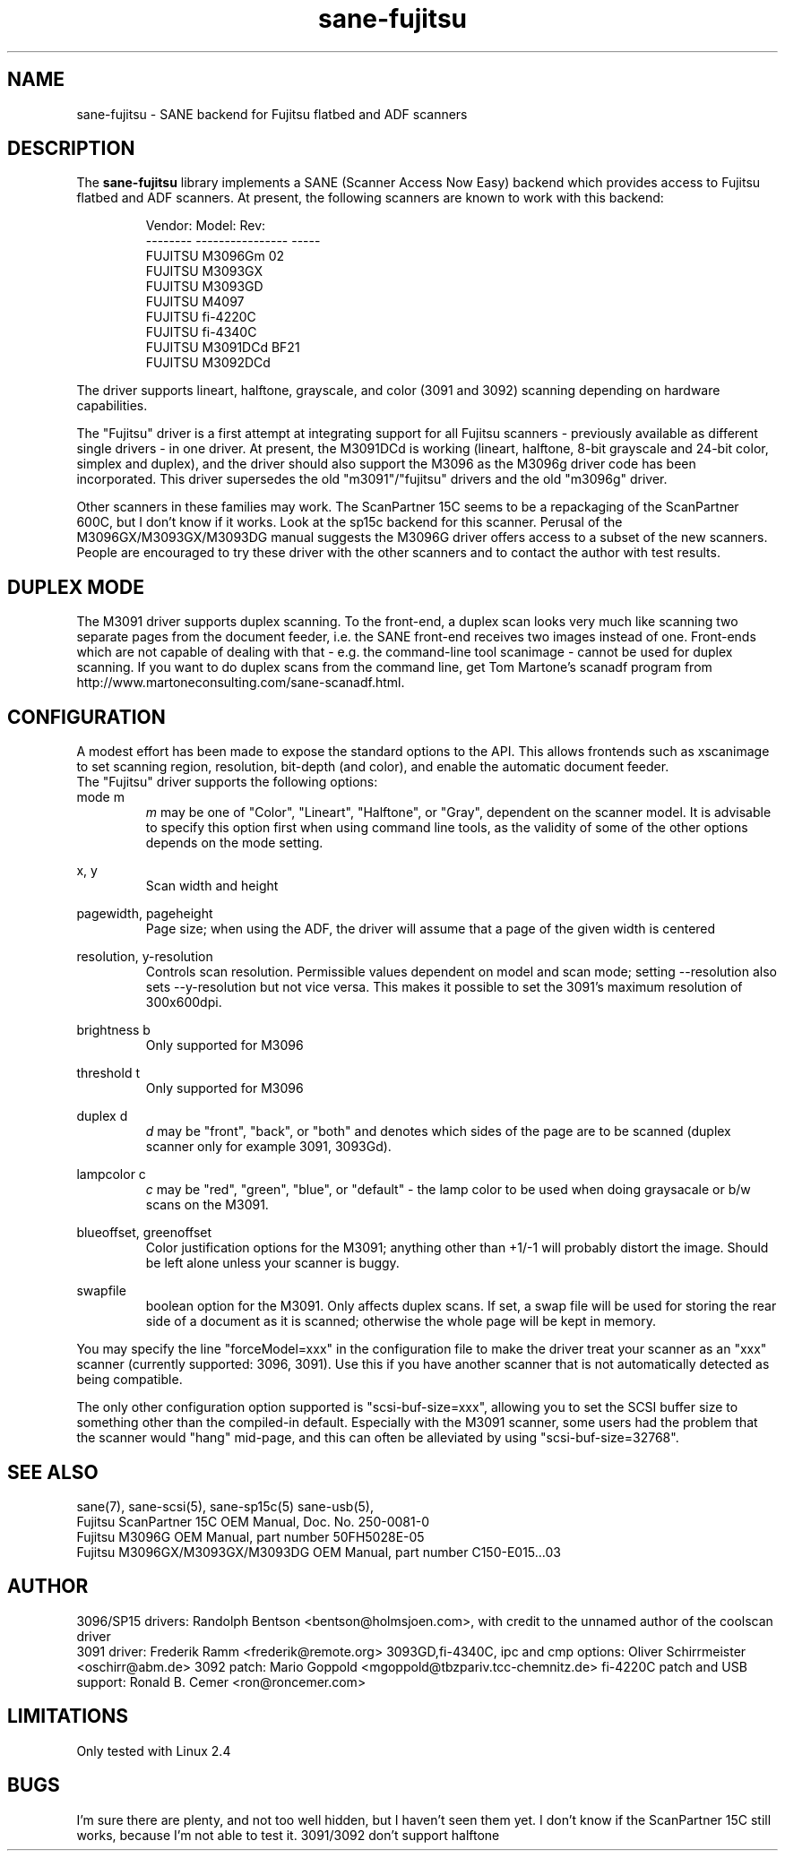 .TH sane-fujitsu 5 "17 Apr 2002" "@PACKAGEVERSION@" "SANE Scanner Access Now Easy"
.IX sane-fujitsu
.IX sane-fcpa
.IX sane-m3096g

.SH NAME
sane-fujitsu \- SANE backend for Fujitsu flatbed and ADF scanners

.SH DESCRIPTION
The
.B sane-fujitsu
library implements a SANE (Scanner Access Now Easy) backend which
provides access to Fujitsu flatbed and ADF scanners.
At present, the following
scanners are known to work with this backend:
.PP
.RS
.ft CR
.nf
Vendor:  Model:           Rev:  
-------- ---------------- -----
FUJITSU  M3096Gm          02  
FUJITSU  M3093GX            
FUJITSU  M3093GD            
FUJITSU  M4097
FUJITSU  fi-4220C           
FUJITSU  fi-4340C           
FUJITSU  M3091DCd         BF21
FUJITSU  M3092DCd
.fi
.ft R
.RE
.P
The driver supports lineart, halftone, grayscale, and color
(3091 and 3092) scanning depending on hardware capabilities.

The "Fujitsu" driver is a first attempt at integrating support
for all Fujitsu scanners \- previously available as different
single drivers \- in one driver. At present, the M3091DCd
is working (lineart, halftone, 8-bit grayscale and 24-bit color,
simplex and duplex), and the driver should also support the
M3096 as the M3096g driver code has been incorporated.
This driver supersedes the old "m3091"/"fujitsu" drivers and
the old "m3096g" driver.

Other scanners in these families may work.
The ScanPartner 15C seems to be a repackaging
of the ScanPartner 600C, but I don't know if it works.
Look at the sp15c backend for this scanner.
Perusal of the M3096GX/M3093GX/M3093DG manual
suggests the M3096G driver offers access to a
subset of the new scanners.
People are encouraged to try these driver with the other scanners
and to contact the author with test results.

.SH DUPLEX MODE
The M3091 driver supports duplex scanning. To the front-end, a duplex
scan looks very much like scanning two separate pages from the document
feeder, i.e. the SANE front-end receives two images instead of one.
Front-ends which are not capable of dealing with that \- e.g. the
command-line tool scanimage \- cannot be used for duplex scanning.
If you want to do duplex scans from the command line, get Tom 
Martone's scanadf program from 
http://www.martoneconsulting.com/sane-scanadf.html.

.SH CONFIGURATION
A modest effort has been made to expose the standard options to the API.
This allows frontends such as xscanimage to set scanning region,
resolution, bit-depth (and color), and enable the automatic document feeder.
.br
The "Fujitsu" driver supports the following options:
.br
mode m
.RS
.I m 
may be one of "Color", "Lineart", "Halftone", or "Gray", dependent on the
scanner model. It is advisable to specify this option first when using
command line tools, as the validity of some of the other options depends
on the mode setting.
.RE
.PP
x, y
.RS
Scan width and height
.RE
.PP
pagewidth, pageheight
.RS
Page size; when using the ADF, the driver will assume that a page of the
given width is centered
.RE
.PP
resolution, y-resolution
.RS
Controls scan resolution. Permissible values dependent on model and scan mode;
setting --resolution also sets --y-resolution but not vice versa. This makes
it possible to set the 3091's maximum resolution of 300x600dpi.
.RE
.PP
brightness b
.RS
Only supported for M3096
.RE
.PP
threshold t
.RS
Only supported for M3096
.RE
.PP
duplex d
.RS
.I d
may be "front", "back", or "both" and denotes which sides of the page
are to be scanned (duplex scanner only for example 3091, 3093Gd).
.RE
.PP
lampcolor c
.RS
.I c
may be "red", "green", "blue", or "default" \- the lamp color to be used
when doing graysacale or b/w scans on the M3091.
.RE
.PP
blueoffset, greenoffset
.RS
Color justification options for the M3091; anything other than +1/-1 will
probably distort the image. Should be left alone unless your scanner is
buggy.
.RE
.PP
swapfile
.RS
boolean option for the M3091. Only affects duplex scans. If set, a swap
file will be used for storing the rear side of a document as it is scanned;
otherwise the whole page will be kept in memory.
.RE

.br

You may specify the line "forceModel=xxx"
in the configuration file to make the driver treat your scanner as an
"xxx" scanner (currently supported: 3096, 3091). Use this if you have
another scanner that is not automatically detected as being compatible.

.br

The only other configuration option supported is "scsi-buf-size=xxx",
allowing you to set the SCSI buffer size to something other than the
compiled-in default. Especially with the M3091 scanner, some users
had the problem that the scanner would "hang" mid-page, and this can
often be alleviated by using "scsi-buf-size=32768".

.SH "SEE ALSO"
sane(7),
sane-scsi(5),
sane-sp15c(5)
sane-usb(5),
.br
Fujitsu ScanPartner 15C OEM Manual, Doc. No. 250-0081-0
.br
Fujitsu M3096G OEM Manual, part number 50FH5028E-05
.br
Fujitsu M3096GX/M3093GX/M3093DG OEM Manual, part number C150-E015...03

.SH AUTHOR
3096/SP15 drivers: Randolph Bentson
<bentson@holmsjoen.com>,
with credit to the unnamed author of the coolscan driver
.br
3091 driver: Frederik Ramm <frederik@remote.org>
3093GD,fi-4340C, ipc and cmp options: Oliver Schirrmeister <oschirr@abm.de>
3092 patch: Mario Goppold <mgoppold@tbzpariv.tcc-chemnitz.de>
fi-4220C patch and USB support: Ronald B. Cemer <ron@roncemer.com>
.SH LIMITATIONS
Only tested with Linux 2.4 

.SH BUGS
I'm sure there are plenty, and not too well hidden,
but I haven't seen them yet.
I don't know if the ScanPartner 15C still works, because I'm not able
to test it.
3091/3092 don't support halftone
